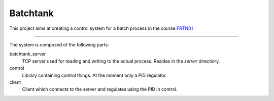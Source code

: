 ===========
 Batchtank 
===========

This project aims at creating a control system for a batch process in
the course FRTN01_

.. _FRTN01: http://www.control.lth.se/course/FRTN01/

----

The system is composed of the following parts:

batchtank_server
  TCP server used for reading and writing to the actual process. Resides
  in the `server` directiory.

control
  Library containing control things. At the moment only a PID regulator.

client
  Client which connects to the server and regulates using the PID in control.
 
